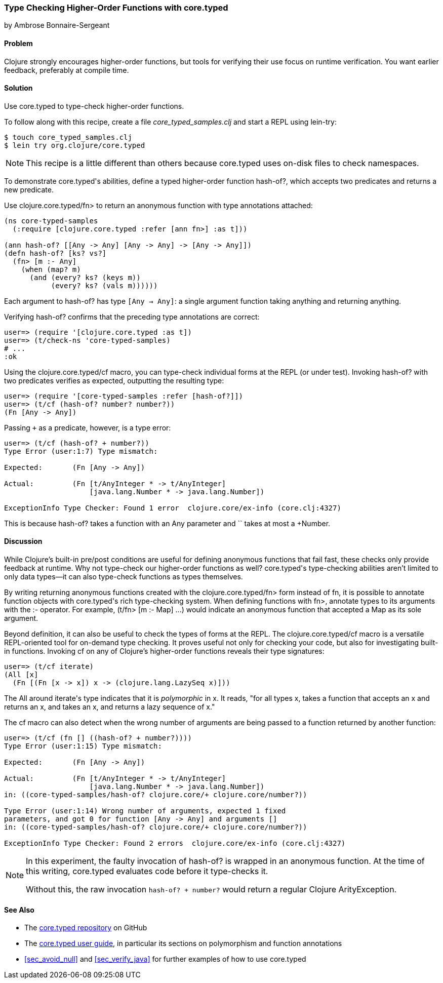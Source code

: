 [[sec_verify_hof]]
=== Type Checking Higher-Order Functions with core.typed
[role="byline"]
by Ambrose Bonnaire-Sergeant

==== Problem

Clojure strongly encourages higher-order functions, but tools for
verifying their use focus on runtime verification. You want earlier(((compile-time verification)))(((functions, higher-order))) 
feedback, preferably at compile time.(((core.typed system, checking higher-order functions with)))(((higher-order functions)))

==== Solution

Use +core.typed+ to type-check higher-order functions.

To follow along with this recipe, create a file _core_typed_samples.clj_
and start a REPL using +lein-try+:

[source,shell-session]
----
$ touch core_typed_samples.clj
$ lein try org.clojure/core.typed
----

[NOTE]
====
This recipe is a little different than others because +core.typed+ uses
on-disk files to check namespaces.
====

To demonstrate ++core.typed++'s abilities, define a typed higher-order
function +hash-of?+, which accepts two predicates and returns a new
predicate.

Use +clojure.core.typed/fn>+ to return an anonymous
function with type annotations attached:

[source,clojure]
----
(ns core-typed-samples
  (:require [clojure.core.typed :refer [ann fn>] :as t]))

(ann hash-of? [[Any -> Any] [Any -> Any] -> [Any -> Any]])
(defn hash-of? [ks? vs?]
  (fn> [m :- Any]
    (when (map? m)
      (and (every? ks? (keys m))
           (every? ks? (vals m))))))
----

Each argument to +hash-of?+ has type `[Any -> Any]`: a single argument
function taking anything and returning anything.

Verifying +hash-of?+ confirms that the preceding type annotations are correct:

[source,clojure]
-----
user=> (require '[clojure.core.typed :as t])
user=> (t/check-ns 'core-typed-samples)
# ...
:ok
-----

Using the +clojure.core.typed/cf+ macro, you can type-check individual
forms at the REPL (or under test). Invoking +hash-of?+ with two
predicates verifies as expected, outputting the resulting type:

[source,clojure]
-----
user=> (require '[core-typed-samples :refer [hash-of?]])
user=> (t/cf (hash-of? number? number?))
(Fn [Any -> Any])
-----

Passing `+` as a predicate, however, is a type error:

[source,clojure]
-----
user=> (t/cf (hash-of? + number?))
Type Error (user:1:7) Type mismatch:

Expected:       (Fn [Any -> Any])

Actual:         (Fn [t/AnyInteger * -> t/AnyInteger]
                    [java.lang.Number * -> java.lang.Number])

ExceptionInfo Type Checker: Found 1 error  clojure.core/ex-info (core.clj:4327)
-----

This is because +hash-of?+ takes a function with an +Any+ parameter and `+`
takes at most a +Number+.

==== Discussion

While Clojure's built-in pre/post conditions are useful for defining
anonymous functions that fail fast, these checks only provide feedback
at runtime. Why not type-check our higher-order functions as well?
++core.typed++'s type-checking abilities aren't limited to only data
types--it can also type-check functions as types themselves.(((anonymous functions)))(((functions, anonymous)))

By writing returning anonymous functions created with the
+clojure.core.typed/fn>+ form instead of +fn+, it is possible to
annotate function objects with ++core.typed++'s rich type-checking system.
When defining functions with +fn>+, annotate types to its arguments
with the +:-+ operator. For example, +(t/fn> [m :- Map]+ pass:[<literal>...)</literal>] would
indicate an anonymous function that accepted a +Map+ as its sole
argument.

Beyond definition, it can also be useful to check the types of forms
at the REPL. The +clojure.core.typed/cf+ macro is a versatile
REPL-oriented tool for on-demand type checking. It proves useful not
only for checking your code, but also for investigating built-in functions.
Invoking +cf+ on any of Clojure's higher-order functions reveals their
type signatures:

[source,shell-session]
-----
user=> (t/cf iterate)
(All [x] 
  (Fn [(Fn [x -> x]) x -> (clojure.lang.LazySeq x)]))
-----

The +All+ around ++iterate++'s type indicates that it is _polymorphic_
in +x+. It reads, "for all types +x+, takes a function that accepts an +x+
and returns an +x+, and takes an +x+, and returns a lazy sequence of +x+."

The +cf+ macro can also detect when the wrong number of arguments are
being passed to a function returned by another function:

[source,shell-session]
-----
user=> (t/cf (fn [] ((hash-of? + number?))))
Type Error (user:1:15) Type mismatch:

Expected:       (Fn [Any -> Any])

Actual:         (Fn [t/AnyInteger * -> t/AnyInteger]
                    [java.lang.Number * -> java.lang.Number])
in: ((core-typed-samples/hash-of? clojure.core/+ clojure.core/number?))

Type Error (user:1:14) Wrong number of arguments, expected 1 fixed
parameters, and got 0 for function [Any -> Any] and arguments []
in: ((core-typed-samples/hash-of? clojure.core/+ clojure.core/number?))

ExceptionInfo Type Checker: Found 2 errors  clojure.core/ex-info (core.clj:4327)
-----

[NOTE]
====
In this experiment, the faulty invocation of +hash-of?+ is wrapped in
an anonymous function. At the time of this writing, +core.typed+
evaluates code before it type-checks it.

Without this, the raw invocation `((hash-of? + number?))` would return
a regular Clojure +ArityException+.
====

==== See Also

* The https://github.com/clojure/core.typed[+core.typed+ repository] on GitHub
* The https://github.com/clojure/core.typed/wiki/User-Guide[+core.typed+ user guide], in particular its sections on polymorphism and function annotations
*  <<sec_avoid_null>> and <<sec_verify_java>> for further
  examples of how to use +core.typed+ 
